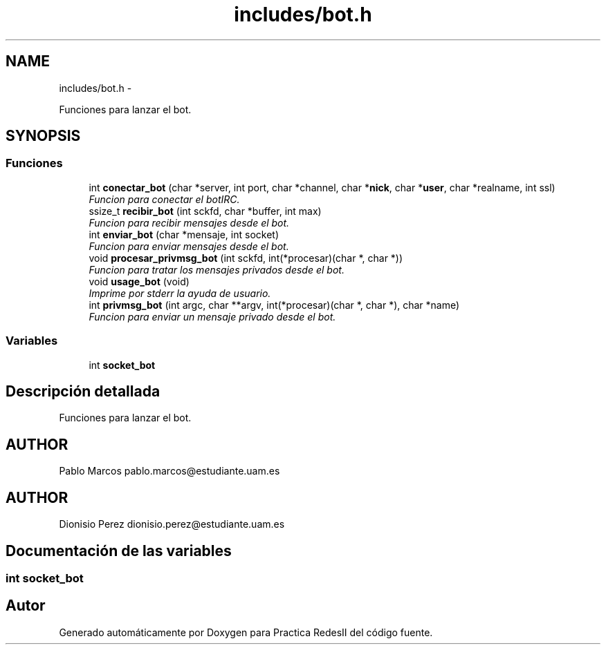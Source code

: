 .TH "includes/bot.h" 3 "Domingo, 7 de Mayo de 2017" "Version 3.0" "Practica RedesII" \" -*- nroff -*-
.ad l
.nh
.SH NAME
includes/bot.h \- 
.PP
Funciones para lanzar el bot\&.  

.SH SYNOPSIS
.br
.PP
.SS "Funciones"

.in +1c
.ti -1c
.RI "int \fBconectar_bot\fP (char *server, int port, char *channel, char *\fBnick\fP, char *\fBuser\fP, char *realname, int ssl)"
.br
.RI "\fIFuncion para conectar el botIRC\&. \fP"
.ti -1c
.RI "ssize_t \fBrecibir_bot\fP (int sckfd, char *buffer, int max)"
.br
.RI "\fIFuncion para recibir mensajes desde el bot\&. \fP"
.ti -1c
.RI "int \fBenviar_bot\fP (char *mensaje, int socket)"
.br
.RI "\fIFuncion para enviar mensajes desde el bot\&. \fP"
.ti -1c
.RI "void \fBprocesar_privmsg_bot\fP (int sckfd, int(*procesar)(char *, char *))"
.br
.RI "\fIFuncion para tratar los mensajes privados desde el bot\&. \fP"
.ti -1c
.RI "void \fBusage_bot\fP (void)"
.br
.RI "\fIImprime por stderr la ayuda de usuario\&. \fP"
.ti -1c
.RI "int \fBprivmsg_bot\fP (int argc, char **argv, int(*procesar)(char *, char *), char *name)"
.br
.RI "\fIFuncion para enviar un mensaje privado desde el bot\&. \fP"
.in -1c
.SS "Variables"

.in +1c
.ti -1c
.RI "int \fBsocket_bot\fP"
.br
.in -1c
.SH "Descripción detallada"
.PP 
Funciones para lanzar el bot\&. 


.SH "AUTHOR"
.PP
Pablo Marcos pablo.marcos@estudiante.uam.es 
.SH "AUTHOR"
.PP
Dionisio Perez dionisio.perez@estudiante.uam.es 
.SH "Documentación de las variables"
.PP 
.SS "int socket_bot"

.SH "Autor"
.PP 
Generado automáticamente por Doxygen para Practica RedesII del código fuente\&.
